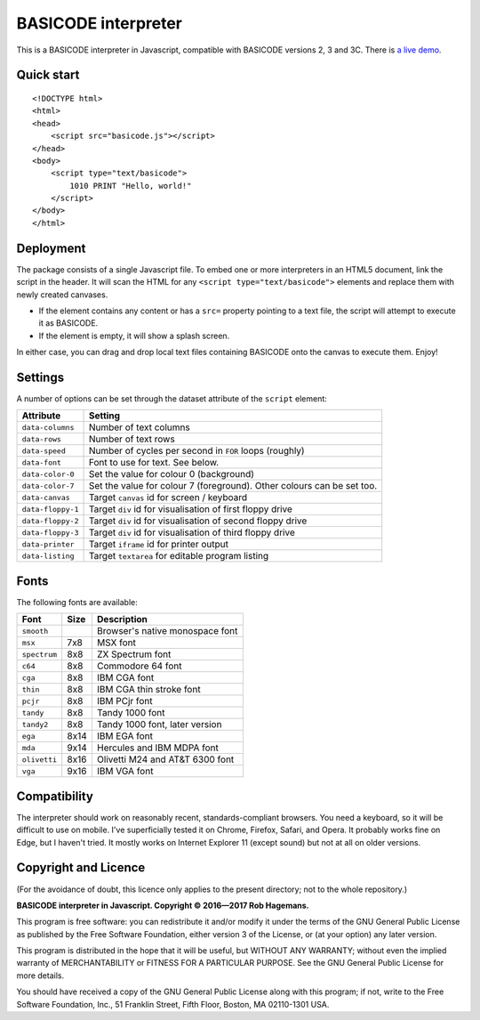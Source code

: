 BASICODE interpreter
====================

This is a BASICODE interpreter in Javascript, compatible with BASICODE versions 2, 3 and 3C.
There is `a live demo <http://robhagemans.github.io/basicode/>`_.

Quick start
-----------
::

    <!DOCTYPE html>
    <html>
    <head>
        <script src="basicode.js"></script>
    </head>
    <body>
        <script type="text/basicode">
            1010 PRINT "Hello, world!"
        </script>
    </body>
    </html>


Deployment
----------

The package consists of a single Javascript file. To embed one or more interpreters in an HTML5 document, link the script in the header.
It will scan the HTML for any ``<script type="text/basicode">`` elements and replace them with newly created canvases.

- If the element contains any content or has a ``src=`` property pointing to a text file, the script will attempt to execute it as BASICODE.
- If the element is empty, it will show a splash screen.

In either case, you can drag and drop local text files containing BASICODE onto the canvas to execute them. Enjoy!


Settings
--------

A number of options can be set through the dataset attribute of the ``script`` element:

===================== =======================================================================
Attribute             Setting
===================== =======================================================================
``data-columns``      Number of text columns
``data-rows``         Number of text rows
``data-speed``        Number of cycles per second in ``FOR`` loops (roughly)
``data-font``         Font to use for text. See below.
``data-color-0``      Set the value for colour 0 (background)
``data-color-7``      Set the value for colour 7 (foreground). Other colours can be set too.
``data-canvas``       Target ``canvas`` id for screen / keyboard
``data-floppy-1``     Target ``div`` id for visualisation of first floppy drive
``data-floppy-2``     Target ``div`` id for visualisation of second floppy drive
``data-floppy-3``     Target ``div`` id for visualisation of third floppy drive
``data-printer``      Target ``iframe`` id for printer output
``data-listing``      Target ``textarea`` for editable program listing
===================== =======================================================================


Fonts
-----

The following fonts are available:

============ ===== ====================================
Font         Size  Description
============ ===== ====================================
``smooth``         Browser's native monospace font
``msx``      7x8   MSX font
``spectrum`` 8x8   ZX Spectrum font
``c64``      8x8   Commodore 64 font
``cga``      8x8   IBM CGA font
``thin``     8x8   IBM CGA thin stroke font
``pcjr``     8x8   IBM PCjr font
``tandy``    8x8   Tandy 1000 font
``tandy2``   8x8   Tandy 1000 font, later version
``ega``      8x14  IBM EGA font
``mda``      9x14  Hercules and IBM MDPA font
``olivetti`` 8x16  Olivetti M24 and AT&T 6300 font
``vga``      9x16  IBM VGA font
============ ===== ====================================


Compatibility
-------------

The interpreter should work on reasonably recent, standards-compliant browsers.
You need a keyboard, so it will be difficult to use on mobile.
I've superficially tested it on Chrome, Firefox, Safari, and Opera.
It probably works fine on Edge, but I haven't tried. It mostly works on Internet Explorer 11 (except sound) but not at all on older versions.


Copyright and Licence
---------------------

(For the avoidance of doubt, this licence only applies to the present directory; not to the whole repository.)

**BASICODE interpreter in Javascript. Copyright © 2016—2017 Rob Hagemans.**

This program is free software: you can redistribute it and/or modify it under
the terms of the GNU General Public License as published by the Free Software
Foundation, either version 3 of the License, or (at your option) any later
version.

This program is distributed in the hope that it will be useful, but WITHOUT ANY
WARRANTY; without even the implied warranty of MERCHANTABILITY or FITNESS FOR A
PARTICULAR PURPOSE. See the GNU General Public License for more details.

You should have received a copy of the GNU General Public License along with
this program; if not, write to the Free Software Foundation, Inc., 51 Franklin
Street, Fifth Floor, Boston, MA 02110-1301 USA.
